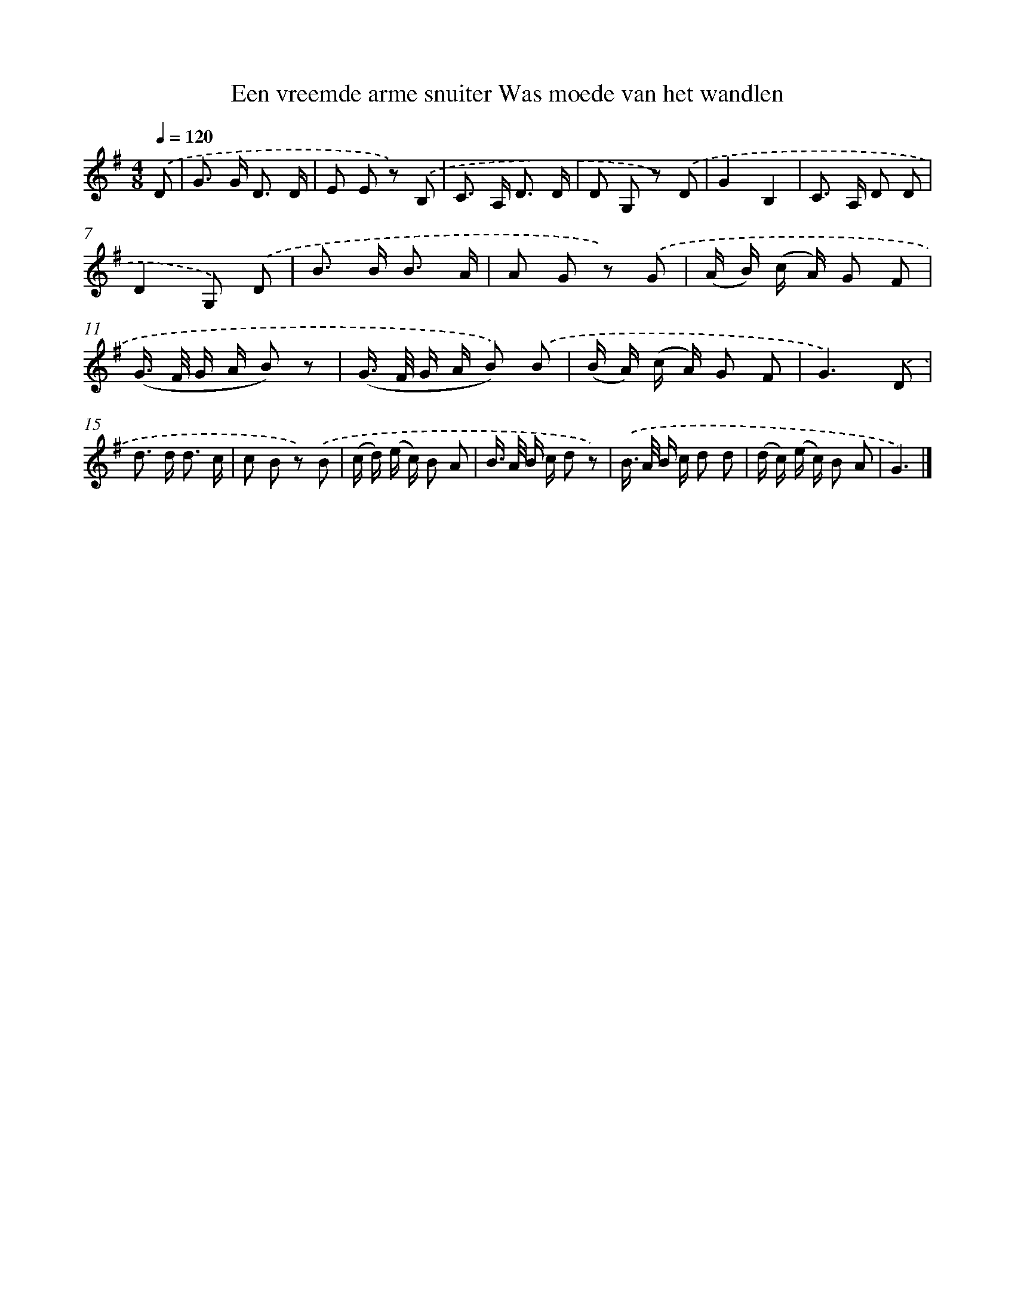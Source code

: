X: 9584
T: Een vreemde arme snuiter Was moede van het wandlen
%%abc-version 2.0
%%abcx-abcm2ps-target-version 5.9.1 (29 Sep 2008)
%%abc-creator hum2abc beta
%%abcx-conversion-date 2018/11/01 14:36:57
%%humdrum-veritas 2191751073
%%humdrum-veritas-data 1591924060
%%continueall 1
%%barnumbers 0
L: 1/8
M: 4/8
Q: 1/4=120
K: G clef=treble
.('D [I:setbarnb 1]|
G> G D3/ D/ |
E E z) .('B, |
C> A, D3/ D/ |
D G, z) .('D |
G2B,2 |
C> A, D D |
D2G,) .('D |
B> B B3/ A/ |
A G z) .('G |
(A/ B/) (c/ A/) G F |
(G/> F/ G/ A/ B) z |
(G/> F/ G/ A/ B)) .('B |
(B/ A/) (c/ A/) G F |
G3).('D |
d> d d3/ c/ |
c B z) .('B |
(c/ d/) (e/ c/) B A |
B/> A/ B/ c/ d z) |
.('B/> A/ B/ c/ d d |
(d/ c/) (e/ c/) B A |
G3) |]
